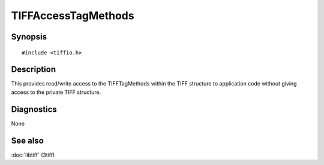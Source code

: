 TIFFAccessTagMethods
====================

Synopsis
--------

.. highlight:: c

::

    #include <tiffio.h>

.. c:function:: TIFFTagMethods *TIFFAccessTagMethods(TIFF* tif)

Description
-----------

This provides read/write access to the TIFFTagMethods within the TIFF
structure to application code without giving access to the private TIFF
structure.

Diagnostics
-----------

None

See also
--------

:doc:`libtiff` (3tiff)
